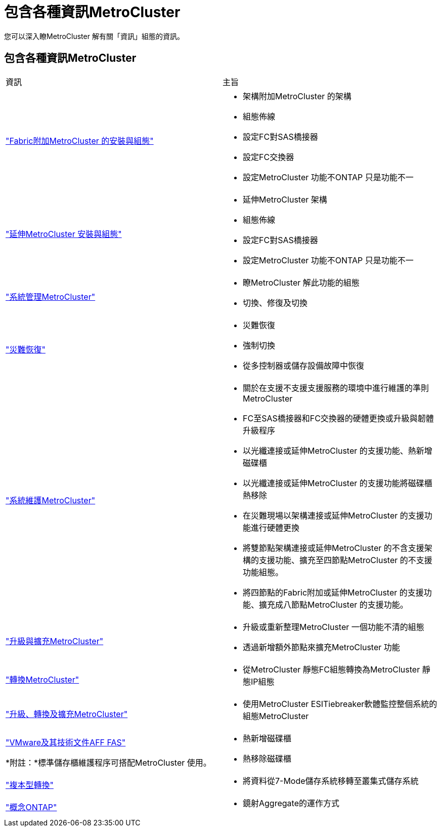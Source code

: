 = 包含各種資訊MetroCluster
:allow-uri-read: 


[role="lead"]
您可以深入瞭MetroCluster 解有關「資訊」組態的資訊。



== 包含各種資訊MetroCluster

|===


| 資訊 | 主旨 


 a| 
link:../install-fc/index.html["Fabric附加MetroCluster 的安裝與組態"]
 a| 
* 架構附加MetroCluster 的架構
* 組態佈線
* 設定FC對SAS橋接器
* 設定FC交換器
* 設定MetroCluster 功能不ONTAP 只是功能不一




 a| 
link:../install-stretch/concept_considerations_differences.html["延伸MetroCluster 安裝與組態"]
 a| 
* 延伸MetroCluster 架構
* 組態佈線
* 設定FC對SAS橋接器
* 設定MetroCluster 功能不ONTAP 只是功能不一




 a| 
link:../manage/index.html["系統管理MetroCluster"]
 a| 
* 瞭MetroCluster 解此功能的組態
* 切換、修復及切換




 a| 
link:../disaster-recovery/concept_dr_workflow.html["災難恢復"]
 a| 
* 災難恢復
* 強制切換
* 從多控制器或儲存設備故障中恢復




 a| 
link:../maintain/index.html["系統維護MetroCluster"]
 a| 
* 關於在支援不支援支援服務的環境中進行維護的準則MetroCluster
* FC至SAS橋接器和FC交換器的硬體更換或升級與韌體升級程序
* 以光纖連接或延伸MetroCluster 的支援功能、熱新增磁碟櫃
* 以光纖連接或延伸MetroCluster 的支援功能將磁碟櫃熱移除
* 在災難現場以架構連接或延伸MetroCluster 的支援功能進行硬體更換
* 將雙節點架構連接或延伸MetroCluster 的不含支援架構的支援功能、擴充至四節點MetroCluster 的不支援功能組態。
* 將四節點的Fabric附加或延伸MetroCluster 的支援功能、擴充成八節點MetroCluster 的支援功能。




 a| 
link:../upgrade/concept_choosing_an_upgrade_method_mcc.html["升級與擴充MetroCluster"]
 a| 
* 升級或重新整理MetroCluster 一個功能不清的組態
* 透過新增額外節點來擴充MetroCluster 功能




 a| 
link:../transition/concept_choosing_your_transition_procedure_mcc_transition.html["轉換MetroCluster"]
 a| 
* 從MetroCluster 靜態FC組態轉換為MetroCluster 靜態IP組態




 a| 
link:../tiebreaker/concept_overview_of_the_tiebreaker_software.html["升級、轉換及擴充MetroCluster"]
 a| 
* 使用MetroCluster ESITiebreaker軟體監控整個系統的組態MetroCluster




 a| 
https://docs.netapp.com/us-en/ontap-systems/["VMware及其技術文件AFF FAS"^]

*附註：*標準儲存櫃維護程序可搭配MetroCluster 使用。
 a| 
* 熱新增磁碟櫃
* 熱移除磁碟櫃




 a| 
http://docs.netapp.com/ontap-9/topic/com.netapp.doc.dot-7mtt-dctg/home.html["複本型轉換"^]
 a| 
* 將資料從7-Mode儲存系統移轉至叢集式儲存系統




 a| 
https://docs.netapp.com/ontap-9/topic/com.netapp.doc.dot-cm-concepts/home.html["概念ONTAP"^]
 a| 
* 鏡射Aggregate的運作方式


|===